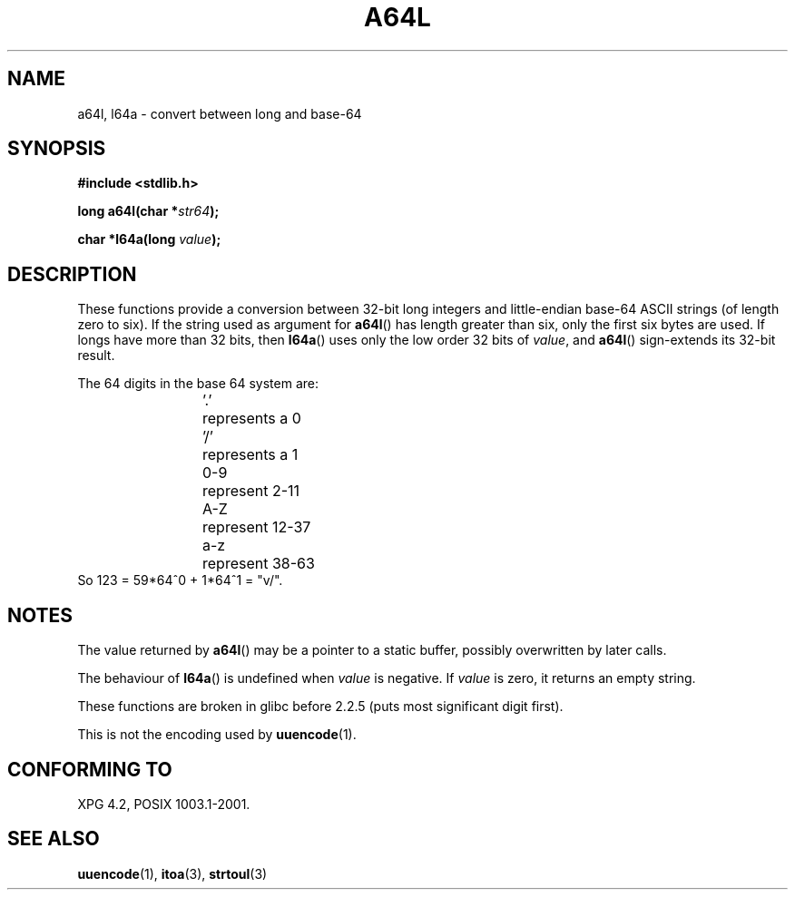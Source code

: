 .\" Copyright 2002 walter harms (walter.harms@informatik.uni-oldenburg.de)
.\" Distributed under GPL
.\"
.\" Corrected, aeb, 2002-05-30
.\"
.TH A64L 3 2002-02-15 "" "Linux Programmer's Manual"
.SH NAME
a64l, l64a \- convert between long and base-64 
.SH SYNOPSIS
.B #include <stdlib.h>
.sp
.BI "long a64l(char *" str64 );
.sp
.BI "char *l64a(long " value );
.sp
.SH DESCRIPTION
These functions provide a conversion between 32-bit long integers
and little-endian base-64 ASCII strings (of length zero to six).
If the string used as argument for
.BR a64l ()
has length greater than six, only the first six bytes are used.
If longs have more than 32 bits, then
.BR l64a ()
uses only the low order 32 bits of
.IR value ,
and
.BR a64l ()
sign-extends its 32-bit result.
.LP
The 64 digits in the base 64 system are:
.RS
.nf
\&'.'	represents a 0
\&'/'	represents a 1
0-9	represent  2-11
A-Z	represent 12-37
a-z	represent 38-63
.fi
.RE
.br
So 123 = 59*64^0 + 1*64^1 = "v/".
.SH NOTES
The value returned by
.BR a64l ()
may be a pointer to a static buffer, possibly overwritten
by later calls.
.LP
The behaviour of
.BR l64a ()
is undefined when
.I value
is negative. If
.I value
is zero, it returns an empty string.
.LP
These functions are broken in glibc before 2.2.5
(puts most significant digit first).
.LP
This is not the encoding used by
.BR uuencode (1).
.SH "CONFORMING TO"
XPG 4.2, POSIX 1003.1-2001.
.SH "SEE ALSO"
.BR uuencode (1),
.BR itoa (3),
.BR strtoul (3)
